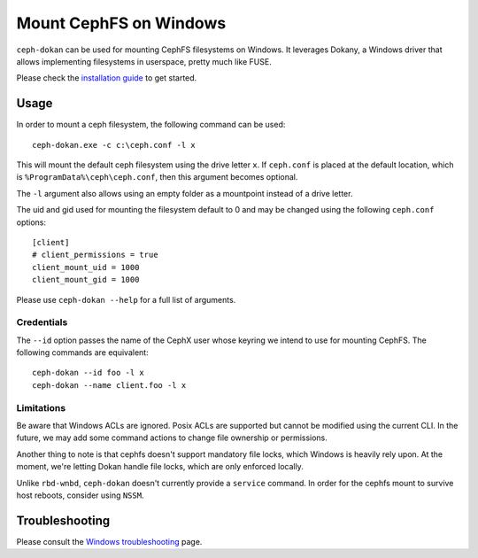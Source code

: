 .. _ceph-dokan:

=======================
Mount CephFS on Windows
=======================

``ceph-dokan`` can be used for mounting CephFS filesystems on Windows.
It leverages Dokany, a Windows driver that allows implementing filesystems in
userspace, pretty much like FUSE.

Please check the `installation guide`_ to get started.

Usage
=====

In order to mount a ceph filesystem, the following command can be used::

    ceph-dokan.exe -c c:\ceph.conf -l x

This will mount the default ceph filesystem using the drive letter ``x``.
If ``ceph.conf`` is placed at the default location, which is
``%ProgramData%\ceph\ceph.conf``, then this argument becomes optional.

The ``-l`` argument also allows using an empty folder as a mountpoint
instead of a drive letter.

The uid and gid used for mounting the filesystem default to 0 and may be
changed using the following ``ceph.conf`` options::

    [client]
    # client_permissions = true
    client_mount_uid = 1000
    client_mount_gid = 1000

Please use ``ceph-dokan --help`` for a full list of arguments.

Credentials
-----------

The ``--id`` option passes the name of the CephX user whose keyring we intend to
use for mounting CephFS. The following commands are equivalent::

    ceph-dokan --id foo -l x
    ceph-dokan --name client.foo -l x

Limitations
-----------

Be aware that Windows ACLs are ignored. Posix ACLs are supported but cannot be
modified using the current CLI. In the future, we may add some command actions
to change file ownership or permissions.

Another thing to note is that cephfs doesn't support mandatory file locks, which
Windows is heavily rely upon. At the moment, we're letting Dokan handle file
locks, which are only enforced locally.

Unlike ``rbd-wnbd``, ``ceph-dokan`` doesn't currently provide a ``service``
command. In order for the cephfs mount to survive host reboots, consider using
``NSSM``.

Troubleshooting
===============

Please consult the `Windows troubleshooting`_ page.

.. _Windows troubleshooting: ../../install/windows-troubleshooting
.. _installation guide: ../../install/windows-install
